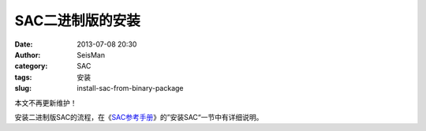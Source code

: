 SAC二进制版的安装
#################

:date: 2013-07-08 20:30
:author: SeisMan
:category: SAC
:tags: 安装
:slug: install-sac-from-binary-package

本文不再更新维护！

安装二进制版SAC的流程，在《\ `SAC参考手册 <{filename}/SAC/2013-07-06_sac-manual.rst>`_\ 》的”安装SAC“一节中有详细说明。
